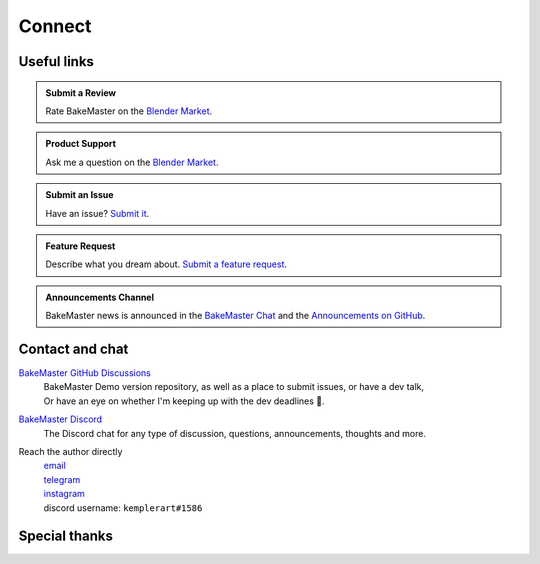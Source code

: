 =======
Connect
=======

Useful links
============

.. admonition:: Submit a Review
    :class: hint

    Rate BakeMaster on the `Blender Market <https://blendermarket.com/products/bakemaster/ratings>`__.

.. admonition:: Product Support
    :class: hint

    Ask me a question on the `Blender Market <https://blendermarket.com/products/bakemaster>`__.

.. admonition:: Submit an Issue
    :class: note

    Have an issue? `Submit it <https://github.com/KirilStrezikozin/BakeMaster-Blender-Addon/issues/new/choose>`__.

.. admonition:: Feature Request
    :class: note

    Describe what you dream about. `Submit a feature request <https://github.com/KirilStrezikozin/BakeMaster-Blender-Addon/issues/new/choose>`__.

.. admonition:: Announcements Channel
    :class: idea

    BakeMaster news is announced in the `BakeMaster Chat <https://discord.gg/2ePzzzMBf4>`__ and the `Announcements on GitHub <https://github.com/KirilStrezikozin/BakeMaster-Blender-Addon/discussions/categories/announcements>`__.

Contact and chat
================

`BakeMaster GitHub Discussions <https://github.com/KirilStrezikozin/BakeMaster-Blender-Addon/discussions>`__
    | BakeMaster Demo version repository, as well as a place to submit issues, or have a dev talk,
    | Or have an eye on whether I'm keeping up with the dev deadlines 👀.

`BakeMaster Discord <https://discord.gg/2ePzzzMBf4>`__
    The Discord chat for any type of discussion, questions, announcements, thoughts and more.

Reach the author directly
    | `email <kirilstrezikozin@gmail.com>`__
    | `telegram <https://t.me/kemplerart>`__
    | `instagram <https://www.instagram.com/kemplerart/>`__
    | discord username: ``kemplerart#1586``


Special thanks
==============

.. cssclass:: admonition-special-thanks

    | Shoutout to the whole BakeMaster Discord squad (even considering that it's relatively small).
    | Each of you lifts my spirit and soul to continue development!
    | BakeMaster is BakeMaster thanks to you! 
    | 🤩

.. cssclass:: admonition-special-thanks

    | Shoutout to each BakeMaster financial supporter.
    | You give me additional driving force!
    | 🤝

.. cssclass:: admonition-special-thanks

    | This documentation was made using `Sphinx <https://www.sphinx-doc.org/en/master/>`__, `Furo <https://github.com/pradyunsg/furo>`__, and hosted with `ReadTheDocs <https://readthedocs.org/>`__.